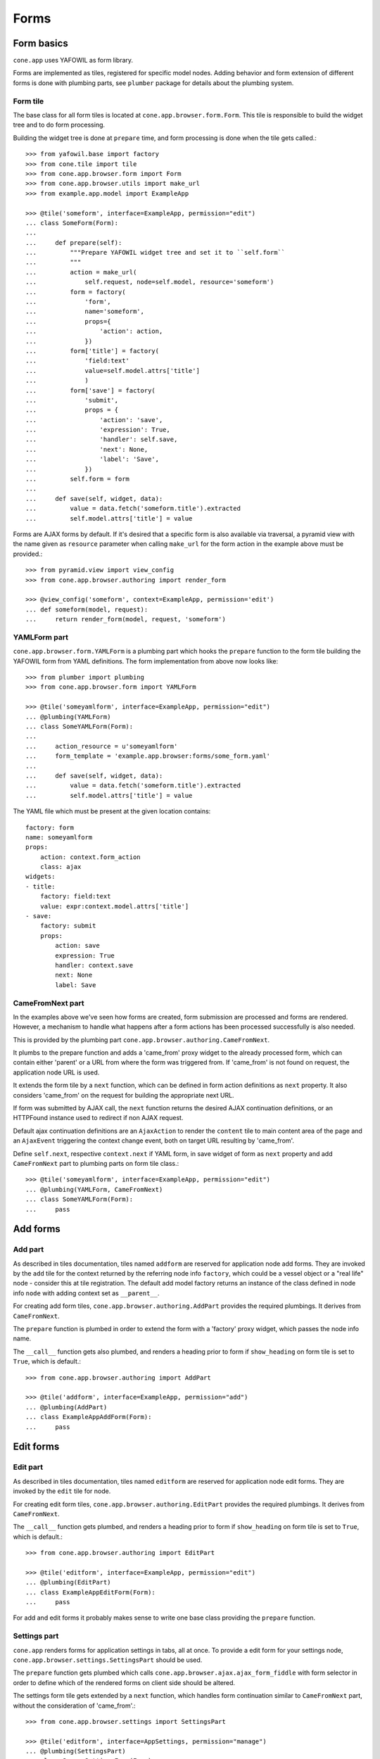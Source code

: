 =====
Forms
=====

Form basics
===========

``cone.app`` uses YAFOWIL as form library.

Forms are implemented as tiles, registered for specific model nodes. Adding
behavior and form extension of different forms is done with plumbing parts,
see ``plumber`` package for details about the plumbing system.


Form tile
---------

The base class for all form tiles is located at ``cone.app.browser.form.Form``.
This tile is responsible to build the widget tree and to do form processing.

Building the widget tree is done at ``prepare`` time, and form processing is
done when the tile gets called.::

    >>> from yafowil.base import factory
    >>> from cone.tile import tile
    >>> from cone.app.browser.form import Form
    >>> from cone.app.browser.utils import make_url
    >>> from example.app.model import ExampleApp
    
    >>> @tile('someform', interface=ExampleApp, permission="edit")
    ... class SomeForm(Form):
    ... 
    ...     def prepare(self):
    ...         """Prepare YAFOWIL widget tree and set it to ``self.form``
    ...         """
    ...         action = make_url(
    ...             self.request, node=self.model, resource='someform')
    ...         form = factory(
    ...             'form',
    ...             name='someform',
    ...             props={
    ...                 'action': action,
    ...             })
    ...         form['title'] = factory(
    ...             'field:text'
    ...             value=self.model.attrs['title']
    ...             )
    ...         form['save'] = factory(
    ...             'submit',
    ...             props = {
    ...                 'action': 'save',
    ...                 'expression': True,
    ...                 'handler': self.save,
    ...                 'next': None,
    ...                 'label': 'Save',
    ...             })
    ...         self.form = form
    ... 
    ...     def save(self, widget, data):
    ...         value = data.fetch('someform.title').extracted
    ...         self.model.attrs['title'] = value

Forms are AJAX forms by default. If it's desired that a specific form is also
available via traversal, a pyramid view with the name given as ``resource``
parameter when calling ``make_url`` for the form action in the example above
must be provided.::

    >>> from pyramid.view import view_config
    >>> from cone.app.browser.authoring import render_form
    
    >>> @view_config('someform', context=ExampleApp, permission='edit')
    ... def someform(model, request):
    ...     return render_form(model, request, 'someform')


YAMLForm part
-------------

``cone.app.browser.form.YAMLForm`` is a plumbing part which hooks the
``prepare`` function to the form tile building the YAFOWIL form from YAML
definitions. The form implementation from above now looks like::

    >>> from plumber import plumbing
    >>> from cone.app.browser.form import YAMLForm
    
    >>> @tile('someyamlform', interface=ExampleApp, permission="edit")
    ... @plumbing(YAMLForm)
    ... class SomeYAMLForm(Form):
    ... 
    ...     action_resource = u'someyamlform'
    ...     form_template = 'example.app.browser:forms/some_form.yaml'
    ... 
    ...     def save(self, widget, data):
    ...         value = data.fetch('someform.title').extracted
    ...         self.model.attrs['title'] = value

The YAML file which must be present at the given location contains::

    factory: form
    name: someyamlform
    props:
        action: context.form_action
        class: ajax
    widgets:
    - title:
        factory: field:text
        value: expr:context.model.attrs['title']
    - save:
        factory: submit
        props:
            action: save
            expression: True
            handler: context.save
            next: None
            label: Save


CameFromNext part
-----------------

In the examples above we've seen how forms are created, form submission are
processed and forms are rendered. However, a mechanism to handle what happens
after a form actions has been processed successfully is also needed.

This is provided by the plumbing part
``cone.app.browser.authoring.CameFromNext``.

It plumbs to the prepare function and adds a 'came_from' proxy widget to the
already processed form, which can contain either 'parent' or a URL from where
the form was triggered from. If 'came_from' is not found on request, the
application node URL is used.

It extends the form tile by a ``next`` function, which can be defined in form
action definitions as ``next`` property. It also considers 'came_from' on the
request for building the appropriate next URL.

If form was submitted by AJAX call, the ``next`` function returns the desired
AJAX continuation definitions, or an HTTPFound instance used to redirect if
non AJAX request.

Default ajax continuation definitions are an ``AjaxAction`` to render the
``content`` tile to main content area of the page and an ``AjaxEvent``
triggering the context change event, both on target URL resulting by 'came_from'.

Define ``self.next``, respective ``context.next`` if YAML form, in save widget
of form as ``next`` property and add ``CameFromNext`` part to plumbing parts on
form tile class.::

    >>> @tile('someyamlform', interface=ExampleApp, permission="edit")
    ... @plumbing(YAMLForm, CameFromNext)
    ... class SomeYAMLForm(Form):
    ...     pass


Add forms
=========

Add part
--------

As described in tiles documentation, tiles named ``addform`` are reserved
for application node add forms. They are invoked by the ``add`` tile for the
context returned by the referring node info ``factory``, which could be a vessel
object or a "real life" node - consider this at tile registration. The default
add model factory returns an instance of the class defined in node info
``node`` with adding context set as ``__parent__``.

For creating add form tiles, ``cone.app.browser.authoring.AddPart`` provides
the required plumbings. It derives from ``CameFromNext``.

The ``prepare`` function is plumbed in order to extend the form with a
'factory' proxy widget, which passes the node info name.

The ``__call__`` function gets also plumbed, and renders a heading prior to
form if ``show_heading`` on form tile is set to ``True``, which is default.::

    >>> from cone.app.browser.authoring import AddPart
    
    >>> @tile('addform', interface=ExampleApp, permission="add")
    ... @plumbing(AddPart)
    ... class ExampleAppAddForm(Form):
    ...     pass


Edit forms
==========

Edit part
---------

As described in tiles documentation, tiles named ``editform`` are reserved
for application node edit forms. They are invoked by the ``edit`` tile for
node.

For creating edit form tiles, ``cone.app.browser.authoring.EditPart`` provides
the required plumbings. It derives from ``CameFromNext``.

The ``__call__`` function gets plumbed, and renders a heading prior to
form if ``show_heading`` on form tile is set to ``True``, which is default.::

    >>> from cone.app.browser.authoring import EditPart
    
    >>> @tile('editform', interface=ExampleApp, permission="edit")
    ... @plumbing(EditPart)
    ... class ExampleAppEditForm(Form):
    ...     pass

For add and edit forms it probably makes sense to write one base class
providing the ``prepare`` function.


Settings part
-------------

``cone.app`` renders forms for application settings in tabs, all at once.
To provide a edit form for your settings node,
``cone.app.browser.settings.SettingsPart`` should be used.

The ``prepare`` function gets plumbed which calls
``cone.app.browser.ajax.ajax_form_fiddle`` with form selector in order to
define which of the rendered forms on client side should be altered.

The settings form tile gets extended by a ``next`` function, which handles
form continuation similar to ``CameFromNext`` part, without the consideration
of 'came_from'.::

    >>> from cone.app.browser.settings import SettingsPart
    
    >>> @tile('editform', interface=AppSettings, permission="manage")
    ... @plumbing(SettingsPart)
    ... class ServerSettingsForm(Form):
    ...     pass


Extending forms
===============

The plumbing mechanism could also be used for generic form extension. This is
interesting in cases where a set of different nodes partly contain the same
set of data.

To achieve this, write a plumbing part which hooks to the ``prepare`` function,
which adds form widgets to ``self.form`` after processing ``_next`` downstream
function, which in case is the following ``prepare`` function in the plumbing
pipeline. Also hook to the ``save`` function (the one defined as form action
``handler`` property) and add the related persisting code.::

    >>> from plumber import Part, plumb
    
    >>> class FormExtension(Part):
    ... 
    ...     @plumb
    ...     def prepare(_next, self):
    ...         # downstream ``prepare`` function, after this self.form must
    ...         # be present
    ...         _next(self)
    ...         # extension widget
    ...         widget = factory(
    ...             'field:text',
    ...             value=self.model.attrs['generic'])
    ...         # add new widget before save widget
    ...         save_widget = self.form['save']
    ...         self.form.insertbefore(roles_widget, save_widget)
    ... 
    ...     @plumb
    ...     def save(_next, self, widget, data):
    ...         value = data.fetch('%s.generic' % self.form_name).extracted
    ...         self.model.attrs['generic'] = value
    ...         _next(self, widget, data)

This part can now be used like any other plumbing part for extending form
tiles.::

    >>> @tile('editform', interface=ExampleApp, permission="edit")
    >>> @plumbing(EditPart, FormExtension)
    ... class ServerSettingsForm(Form):
    ...     pass
